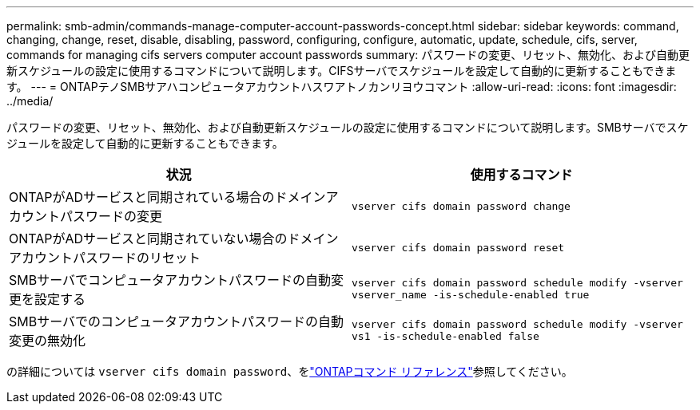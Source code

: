 ---
permalink: smb-admin/commands-manage-computer-account-passwords-concept.html 
sidebar: sidebar 
keywords: command, changing, change, reset, disable, disabling, password, configuring, configure, automatic, update, schedule, cifs, server, commands for managing cifs servers computer account passwords 
summary: パスワードの変更、リセット、無効化、および自動更新スケジュールの設定に使用するコマンドについて説明します。CIFSサーバでスケジュールを設定して自動的に更新することもできます。 
---
= ONTAPテノSMBサアハコンピュータアカウントハスワアトノカンリヨウコマント
:allow-uri-read: 
:icons: font
:imagesdir: ../media/


[role="lead"]
パスワードの変更、リセット、無効化、および自動更新スケジュールの設定に使用するコマンドについて説明します。SMBサーバでスケジュールを設定して自動的に更新することもできます。

|===
| 状況 | 使用するコマンド 


 a| 
ONTAPがADサービスと同期されている場合のドメインアカウントパスワードの変更
 a| 
`vserver cifs domain password change`



 a| 
ONTAPがADサービスと同期されていない場合のドメインアカウントパスワードのリセット
 a| 
`vserver cifs domain password reset`



 a| 
SMBサーバでコンピュータアカウントパスワードの自動変更を設定する
 a| 
`vserver cifs domain password schedule modify -vserver vserver_name -is-schedule-enabled true`



 a| 
SMBサーバでのコンピュータアカウントパスワードの自動変更の無効化
 a| 
`vserver cifs domain password schedule modify -vserver vs1 -is-schedule-enabled false`

|===
の詳細については `vserver cifs domain password`、をlink:https://docs.netapp.com/us-en/ontap-cli/search.html?q=vserver+cifs+domain+password["ONTAPコマンド リファレンス"^]参照してください。
